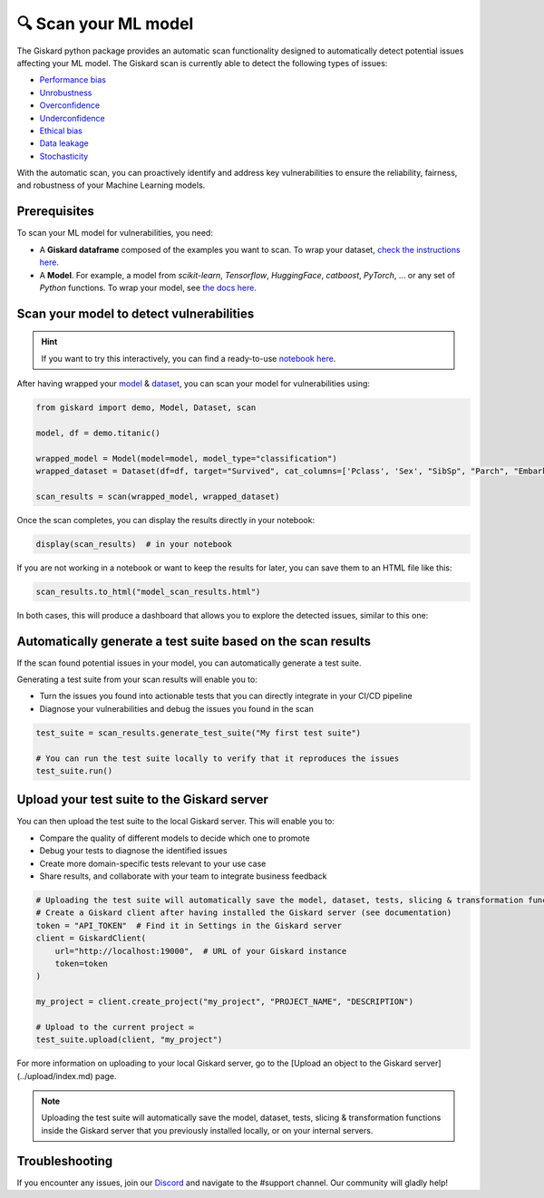 🔍 Scan your ML model
====================

The Giskard python package provides an automatic scan functionality designed to automatically detect potential issues affecting your ML model. The Giskard scan is currently able to detect the following types of issues:


- `Performance bias <../../getting-started/key_vulnerabilities/performance_bias/index.md>`_
- `Unrobustness <../../getting-started/key_vulnerabilities/robustness/index.md>`_
- `Overconfidence <../../getting-started/key_vulnerabilities/overconfidence/index.md>`_
- `Underconfidence <../../getting-started/key_vulnerabilities/underconfidence/index.md>`_
- `Ethical bias <../../getting-started/key_vulnerabilities/ethics/index.md>`_
- `Data leakage <../../getting-started/key_vulnerabilities/data_leakage/index.md>`_
- `Stochasticity <../../getting-started/key_vulnerabilities/stochasticity/index.md>`_


With the automatic scan, you can proactively identify and address key vulnerabilities to ensure the reliability, fairness, and robustness of your Machine Learning models.


Prerequisites
^^^^^^^^^^^^^

To scan your ML model for vulnerabilities, you need:

- A **Giskard dataframe** composed of the examples you want to scan. To wrap your dataset, `check the instructions here <../wrap_dataset/index.md>`_.
- A **Model**. For example, a model from *scikit-learn*, *Tensorflow*, *HuggingFace*, *catboost*, *PyTorch*, ... or any set of *Python* functions. To wrap your model, see `the docs here <../wrap_model/index.md>`_.


Scan your model to detect vulnerabilities
^^^^^^^^^^^^^^^^^^^^^^^^^^^^^^^^^^^^^^^^^
.. hint::

    If you want to try this interactively, you can find a ready-to-use `notebook here <https://colab.research.google.com/github/giskard-ai/giskard/blob/main/python-client/docs/getting-started/quickstart.ipynb>`_.

After having wrapped your `model <../wrap_model/index.md>`_ & `dataset <../wrap_dataset/index.md>`_, you can scan your model for vulnerabilities using:

.. code-block:: python

    from giskard import demo, Model, Dataset, scan

    model, df = demo.titanic()

    wrapped_model = Model(model=model, model_type="classification")
    wrapped_dataset = Dataset(df=df, target="Survived", cat_columns=['Pclass', 'Sex', "SibSp", "Parch", "Embarked"])

    scan_results = scan(wrapped_model, wrapped_dataset)

Once the scan completes, you can display the results directly in your notebook:

.. code-block:: python

    display(scan_results)  # in your notebook

If you are not working in a notebook or want to keep the results for later, you can save them to an HTML file like this:

.. code-block:: python

    scan_results.to_html("model_scan_results.html")

In both cases, this will produce a dashboard that allows you to explore the detected issues, similar to this one:

.. raw:: html
    :file: ../../assets/scan_widget.html


Automatically generate a test suite based on the scan results
^^^^^^^^^^^^^^^^^^^^^^^^^^^^^^^^^^^^^^^^^^^^^^^^^^^^^^^^^^^^^

If the scan found potential issues in your model, you can automatically generate a test suite.

Generating a test suite from your scan results will enable you to:

* Turn the issues you found into actionable tests that you can directly integrate in your CI/CD pipeline
* Diagnose your vulnerabilities and debug the issues you found in the scan

.. code-block:: python

    test_suite = scan_results.generate_test_suite("My first test suite")

    # You can run the test suite locally to verify that it reproduces the issues
    test_suite.run()


Upload your test suite to the Giskard server
^^^^^^^^^^^^^^^^^^^^^^^^^^^^^^^^^^^^^^^^^^^^

You can then upload the test suite to the local Giskard server. This will enable you to:

* Compare the quality of different models to decide which one to promote
* Debug your tests to diagnose the identified issues
* Create more domain-specific tests relevant to your use case
* Share results, and collaborate with your team to integrate business feedback

.. code-block:: python

    # Uploading the test suite will automatically save the model, dataset, tests, slicing & transformation functions inside the Giskard server that you previously installed locally, or on your internal servers. 
    # Create a Giskard client after having installed the Giskard server (see documentation)
    token = "API_TOKEN"  # Find it in Settings in the Giskard server
    client = GiskardClient(
        url="http://localhost:19000",  # URL of your Giskard instance
        token=token
    )

    my_project = client.create_project("my_project", "PROJECT_NAME", "DESCRIPTION")

    # Upload to the current project ✉️
    test_suite.upload(client, "my_project")
    
For more information on uploading to your local Giskard server, go to the [Upload an object to the Giskard server](../upload/index.md) page.

.. note::
   Uploading the test suite will automatically save the model, dataset, tests, slicing & transformation functions inside the Giskard server that you previously installed locally, or on your internal servers.


Troubleshooting
^^^^^^^^^^^^^^^

If you encounter any issues, join our `Discord <https://discord.gg/fkv7CAr3FE>`_ and navigate to the #support channel. Our community
will gladly help!


